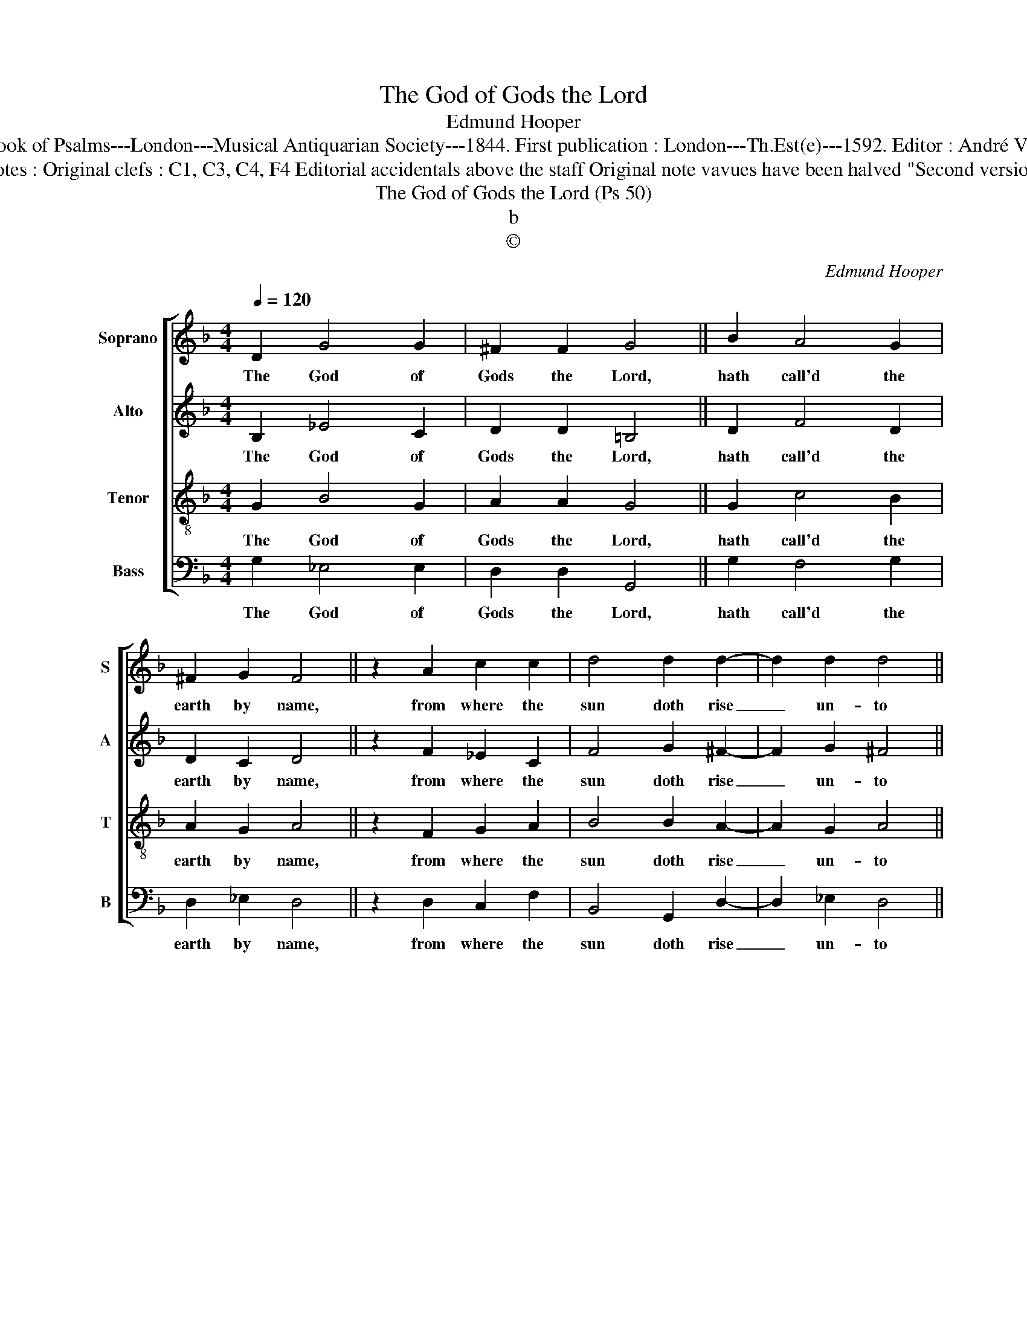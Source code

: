 X:1
T:The God of Gods the Lord
T:Edmund Hooper
T:Source : The Whole Book of Psalms---London---Musical Antiquarian Society---1844. First publication : London---Th.Est(e)---1592. Editor : André Vierendeels (09//09/16). 
T:Notes : Original clefs : C1, C3, C4, F4 Editorial accidentals above the staff Original note vavues have been halved "Second version"
T:The God of Gods the Lord (Ps 50)
T:b
T:©
C:Edmund Hooper
Z:©
%%score [ 1 2 3 4 ]
L:1/8
Q:1/4=120
M:4/4
K:F
V:1 treble nm="Soprano" snm="S"
V:2 treble nm="Alto" snm="A"
V:3 treble-8 nm="Tenor" snm="T"
V:4 bass nm="Bass" snm="B"
V:1
 D2 G4 G2 | ^F2 F2 G4 || B2 A4 G2 | ^F2 G2 F4 || z2 A2 c2 c2 | d4 d2 d2- | d2 d2 d4 || %7
w: The God of|Gods the Lord,|hath call'd the|earth by name,|from where the|sun doth rise|_ un- to|
 z2 d2 c2 =B2 | c2 A2 !fermata!=B4 |] %9
w: the set- ting|of the same.|
V:2
 B,2 _E4 C2 | D2 D2 =B,4 || D2 F4 D2 | D2 C2 D4 || z2 F2 _E2 C2 | F4 G2 ^F2- | F2 G2 ^F4 || %7
w: The God of|Gods the Lord,|hath call'd the|earth by name,|from where the|sun doth rise|_ un- to|
"^-natural" z2 F2 E2 D2 |"^b" E2 D2 !fermata!D4 |] %9
w: the set- ting|of the same.|
V:3
 G2 B4 G2 | A2 A2 G4 || G2 c4 B2 | A2 G2 A4 || z2 F2 G2 A2 | B4 B2 A2- | A2 G2 A4 || z2 D2 E2 G2 | %8
w: The God of|Gods the Lord,|hath call'd the|earth by name,|from where the|sun doth rise|_ un- to|the set- ting|
 G2 ^F2 !fermata!G4 |] %9
w: of the same.|
V:4
 G,2 _E,4 E,2 | D,2 D,2 G,,4 || G,2 F,4 G,2 | D,2 _E,2 D,4 || z2 D,2 C,2 F,2 | B,,4 G,,2 D,2- | %6
w: The God of|Gods the Lord,|hath call'd the|earth by name,|from where the|sun doth rise|
 D,2 _E,2 D,4 || z2 B,,2 C,2 G,,2 | C,2 D,2 !fermata!G,,4 |] %9
w: _ un- to|the set- ting|of the same.|

